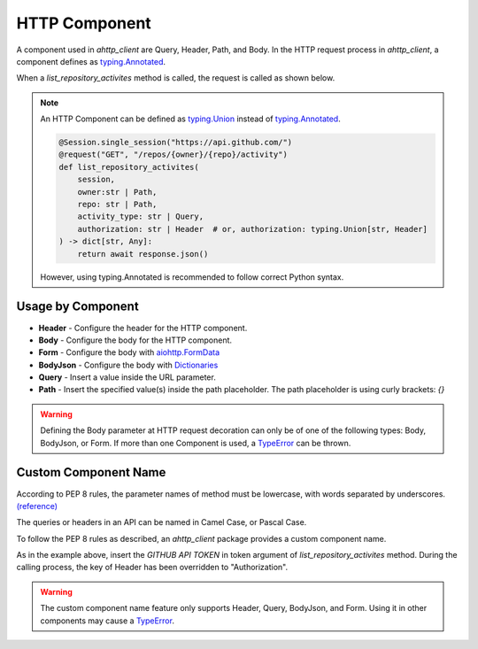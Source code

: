 ==============
HTTP Component
==============
A component used in `ahttp_client` are Query, Header, Path, and Body.
In the HTTP request process in `ahttp_client`, a component defines as `typing.Annotated <https://docs.python.org/ko/3.10/library/typing.html#typing.Annotated>`_.

When a `list_repository_activites` method is called, the request is called as shown below.

.. code-block:: python
    :linenos:
    :emphasize-lines: 19, 20

    @Session.single_session("https://api.github.com/")
    @request("GET", "/repos/{owner}/{repo}/activity")
    def list_repository_activites(
        session, 
        owner: Annotated[str, Path],
        repo: Annotated[str, Path],
        activity_type: Annotated[str, Query],
        authorization: Annotated[str, Header]
    ) -> dict[str, Any]:
        return await response.json()

    await list_repository_activites(
        owner="gunyu1019",
        repo="ahttp_client",
        activity_type="push",
        authorization="Bearer <GITHUB TOKEN>"
    )

    # curl https://api.github.com/repos/gunyu1019/ahttp_client/activity?activity_type=push \
    #    -H "authorization: Bearer <GITHUB TOKEN>"

.. note:: An HTTP Component can be defined as `typing.Union <https://docs.python.org/ko/3.10/library/typing.html#typing.Union>`_ instead of `typing.Annotated <https://docs.python.org/ko/3.10/library/typing.html#typing.Annotated>`_.
    
    .. code-block:: python

        @Session.single_session("https://api.github.com/")
        @request("GET", "/repos/{owner}/{repo}/activity")
        def list_repository_activites(
            session, 
            owner:str | Path,
            repo: str | Path,
            activity_type: str | Query,
            authorization: str | Header  # or, authorization: typing.Union[str, Header]
        ) -> dict[str, Any]:
            return await response.json()

    However, using typing.Annotated is recommended to follow correct Python syntax.

Usage by Component
------------------

* **Header** - Configure the header for the HTTP component.
* **Body** - Configure the body for the HTTP component.
* **Form** - Configure the body with `aiohttp.FormData <https://docs.aiohttp.org/en/v3.8.0/client_reference.html#aiohttp.FormData>`_
* **BodyJson** - Configure the body with `Dictionaries <https://docs.python.org/3/tutorial/datastructures.html#dictionaries>`_
* **Query** - Insert a value inside the URL parameter.
* **Path** - Insert the specified value(s) inside the path placeholder. The path placeholder is using curly brackets: `{}`

.. warning:: Defining the Body parameter at HTTP request decoration can only be of one of the following types: Body, BodyJson, or Form.
    If more than one Component is used, a `TypeError <https://docs.python.org/3/library/exceptions.html#TypeError>`_ can be thrown.

Custom Component Name
---------------------
According to PEP 8 rules, the parameter names of method must be lowercase, with words separated by underscores. `(reference) <https://peps.python.org/pep-0008/#function-and-variable-names>`_

The queries or headers in an API can be named in Camel Case, or Pascal Case.

To follow the PEP 8 rules as described, an `ahttp_client` package provides a custom component name.

.. code-block:: python
    :linenos:
    :emphasize-lines: 19, 20

    @Session.single_session("https://api.github.com/")
    @request("GET", "/repos/{owner}/{repo}/activity")
    def list_repository_activites(
        session, 
        owner: Annotated[str, Path],
        repo: Annotated[str, Path],
        activity_type: Annotated[str, Query],
        token: Annotated[str, Header.custom_name("Authorization")]
    ) -> dict[str, Any]:
        return await response.json()

    await list_repository_activites(
        owner="gunyu1019",
        repo="ahttp_client",
        activity_type="push",
        token="Bearer <GITHUB TOKEN>"
    )

    # curl https://api.github.com/repos/gunyu1019/ahttp_client/activity?activity_type=push \
    #    -H "Authorization: Bearer <GITHUB TOKEN>"

As in the example above, insert the `GITHUB API TOKEN` in token argument of `list_repository_activites` method.
During the calling process, the key of Header has been overridden to "Authorization".

.. warning:: The custom component name feature only supports Header, Query, BodyJson, and Form. 
    Using it in other components may cause a `TypeError <https://docs.python.org/3/library/exceptions.html#TypeError>`_.